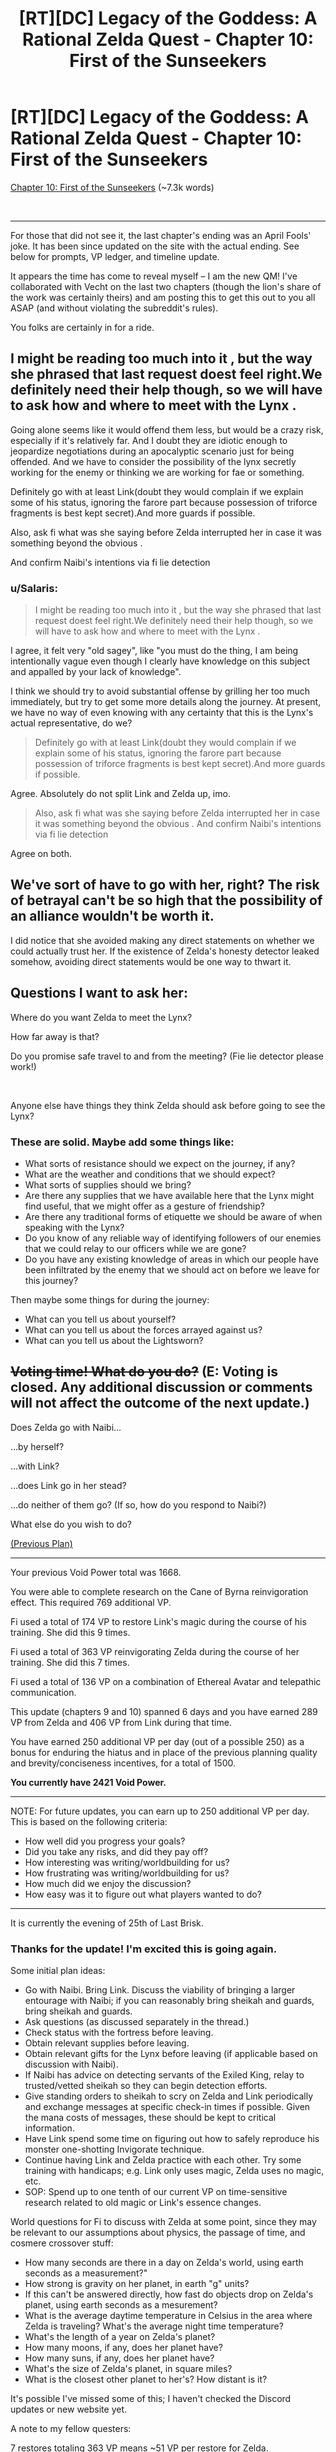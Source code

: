 #+TITLE: [RT][DC] Legacy of the Goddess: A Rational Zelda Quest - Chapter 10: First of the Sunseekers

* [RT][DC] Legacy of the Goddess: A Rational Zelda Quest - Chapter 10: First of the Sunseekers
:PROPERTIES:
:Author: MMK_II
:Score: 24
:DateUnix: 1585954508.0
:DateShort: 2020-Apr-04
:END:
[[https://chaossnek.com/Story?chapter=c10][Chapter 10: First of the Sunseekers]] (~7.3k words)

​

--------------

For those that did not see it, the last chapter's ending was an April Fools' joke. It has been since updated on the site with the actual ending. See below for prompts, VP ledger, and timeline update.

It appears the time has come to reveal myself -- I am the new QM! I've collaborated with Vecht on the last two chapters (though the lion's share of the work was certainly theirs) and am posting this to get this out to you all ASAP (and without violating the subreddit's rules).

You folks are certainly in for a ride.


** I might be reading too much into it , but the way she phrased that last request doest feel right.We definitely need their help though, so we will have to ask how and where to meet with the Lynx .

Going alone seems like it would offend them less, but would be a crazy risk, especially if it's relatively far. And I doubt they are idiotic enough to jeopardize negotiations during an apocalyptic scenario just for being offended. And we have to consider the possibility of the lynx secretly working for the enemy or thinking we are working for fae or something.

Definitely go with at least Link(doubt they would complain if we explain some of his status, ignoring the farore part because possession of triforce fragments is best kept secret).And more guards if possible.

Also, ask fi what was she saying before Zelda interrupted her in case it was something beyond the obvious .

And confirm Naibi's intentions via fi lie detection
:PROPERTIES:
:Author: crivtox
:Score: 8
:DateUnix: 1585970630.0
:DateShort: 2020-Apr-04
:END:

*** u/Salaris:
#+begin_quote
  I might be reading too much into it , but the way she phrased that last request doest feel right.We definitely need their help though, so we will have to ask how and where to meet with the Lynx .
#+end_quote

I agree, it felt very "old sagey", like "you must do the thing, I am being intentionally vague even though I clearly have knowledge on this subject and appalled by your lack of knowledge".

I think we should try to avoid substantial offense by grilling her too much immediately, but try to get some more details along the journey. At present, we have no way of even knowing with any certainty that this is the Lynx's actual representative, do we?

#+begin_quote
  Definitely go with at least Link(doubt they would complain if we explain some of his status, ignoring the farore part because possession of triforce fragments is best kept secret).And more guards if possible.
#+end_quote

Agree. Absolutely do not split Link and Zelda up, imo.

#+begin_quote
  Also, ask fi what was she saying before Zelda interrupted her in case it was something beyond the obvious . And confirm Naibi's intentions via fi lie detection
#+end_quote

Agree on both.
:PROPERTIES:
:Author: Salaris
:Score: 6
:DateUnix: 1586036048.0
:DateShort: 2020-Apr-05
:END:


** We've sort of have to go with her, right? The risk of betrayal can't be so high that the possibility of an alliance wouldn't be worth it.

I did notice that she avoided making any direct statements on whether we could actually trust her. If the existence of Zelda's honesty detector leaked somehow, avoiding direct statements would be one way to thwart it.
:PROPERTIES:
:Author: Kylinger
:Score: 8
:DateUnix: 1585958019.0
:DateShort: 2020-Apr-04
:END:


** Questions I want to ask her:

Where do you want Zelda to meet the Lynx?

How far away is that?

Do you promise safe travel to and from the meeting? (Fie lie detector please work!)

​

Anyone else have things they think Zelda should ask before going to see the Lynx?
:PROPERTIES:
:Author: Mathematicae
:Score: 7
:DateUnix: 1585961687.0
:DateShort: 2020-Apr-04
:END:

*** These are solid. Maybe add some things like:

- What sorts of resistance should we expect on the journey, if any?
- What are the weather and conditions that we should expect?
- What sorts of supplies should we bring?
- Are there any supplies that we have available here that the Lynx might find useful, that we might offer as a gesture of friendship?
- Are there any traditional forms of etiquette we should be aware of when speaking with the Lynx?
- Do you know of any reliable way of identifying followers of our enemies that we could relay to our officers while we are gone?
- Do you have any existing knowledge of areas in which our people have been infiltrated by the enemy that we should act on before we leave for this journey?

Then maybe some things for during the journey:

- What can you tell us about yourself?
- What can you tell us about the forces arrayed against us?
- What can you tell us about the Lightsworn?
:PROPERTIES:
:Author: Salaris
:Score: 6
:DateUnix: 1586035849.0
:DateShort: 2020-Apr-05
:END:


** +*Voting time! What do you do?*+ *(E: Voting is closed. Any additional discussion or comments will not affect the outcome of the next update.)*

Does Zelda go with Naibi...

...by herself?

...with Link?

...does Link go in her stead?

...do neither of them go? (If so, how do you respond to Naibi?)

What else do you wish to do?

[[https://forums.sufficientvelocity.com/threads/legacy-of-the-goddess-a-rational-zelda-quest.55903/page-81#post-12970246][(Previous Plan)]]

--------------

Your previous Void Power total was 1668.

You were able to complete research on the Cane of Byrna reinvigoration effect. This required 769 additional VP.

Fi used a total of 174 VP to restore Link's magic during the course of his training. She did this 9 times.

Fi used a total of 363 VP reinvigorating Zelda during the course of her training. She did this 7 times.

Fi used a total of 136 VP on a combination of Ethereal Avatar and telepathic communication.

This update (chapters 9 and 10) spanned 6 days and you have earned 289 VP from Zelda and 406 VP from Link during that time.

You have earned 250 additional VP per day (out of a possible 250) as a bonus for enduring the hiatus and in place of the previous planning quality and brevity/conciseness incentives, for a total of 1500.

*You currently have 2421 Void Power.*

--------------

NOTE: For future updates, you can earn up to 250 additional VP per day. This is based on the following criteria:

- How well did you progress your goals?
- Did you take any risks, and did they pay off?
- How interesting was writing/worldbuilding for us?
- How frustrating was writing/worldbuilding for us?
- How much did we enjoy the discussion?
- How easy was it to figure out what players wanted to do?

--------------

It is currently the evening of 25th of Last Brisk.
:PROPERTIES:
:Author: -Vecht-
:Score: 5
:DateUnix: 1585954674.0
:DateShort: 2020-Apr-04
:END:

*** Thanks for the update! I'm excited this is going again.

Some initial plan ideas:

- Go with Naibi. Bring Link. Discuss the viability of bringing a larger entourage with Naibi; if you can reasonably bring sheikah and guards, bring sheikah and guards.
- Ask questions (as discussed separately in the thread.)
- Check status with the fortress before leaving.
- Obtain relevant supplies before leaving.
- Obtain relevant gifts for the Lynx before leaving (if applicable based on discussion with Naibi).
- If Naibi has advice on detecting servants of the Exiled King, relay to trusted/vetted sheikah so they can begin detection efforts.
- Give standing orders to sheikah to scry on Zelda and Link periodically and exchange messages at specific check-in times if possible. Given the mana costs of messages, these should be kept to critical information.
- Have Link spend some time on figuring out how to safely reproduce his monster one-shotting Invigorate technique.
- Continue having Link and Zelda practice with each other. Try some training with handicaps; e.g. Link only uses magic, Zelda uses no magic, etc.
- SOP: Spend up to one tenth of our current VP on time-sensitive research related to old magic or Link's essence changes.

World questions for Fi to discuss with Zelda at some point, since they may be relevant to our assumptions about physics, the passage of time, and cosmere crossover stuff:

- How many seconds are there in a day on Zelda's world, using earth seconds as a measurement?"
- How strong is gravity on her planet, in earth "g" units?
- If this can't be answered directly, how fast do objects drop on Zelda's planet, using earth seconds as a mesurement?
- What is the average daytime temperature in Celsius in the area where Zelda is traveling? What's the average night time temperature?
- What's the length of a year on Zelda's planet?
- How many moons, if any, does her planet have?
- How many suns, if any, does her planet have?
- What's the size of Zelda's planet, in square miles?
- What is the closest other planet to her's? How distant is it?

It's possible I've missed some of this; I haven't checked the Discord updates or new website yet.

A note to my fellow questers:

7 restores totaling 363 VP means ~51 VP per restore for Zelda.

9 restores totaling 174 VP means ~19 VP per restore for Link.

I don't know what % of their mana pool Fi was using the restores at (that may have been in our old plans, but I don't have it handy). This is good for giving us a general idea of how costly a restore is right now, though, and maybe a general relative idea of their mana pools (assuming they are being restored at a similar mana threshold, Link might have around 40% of Zelda's mana pool?)

Also of note, it sounded like mana pool/threshold could increase with practice, so we'll see how that tracks with future mana restoration.

Also of note in regards to crossovers, I saw an interesting word in regard to Hylia: Creation. Given the crossover, this might mean she is - or was - the Creation shard, and contrasted with the Demise shard.
:PROPERTIES:
:Author: Salaris
:Score: 6
:DateUnix: 1586037481.0
:DateShort: 2020-Apr-05
:END:

**** I'd suggest adding to the list of things to do Link and Zelda sparring together, as they have time and space to, with Link only using magic and Zelda using no magic, to apply appropriate handicaps to them both.
:PROPERTIES:
:Author: Cariyaga
:Score: 3
:DateUnix: 1586131839.0
:DateShort: 2020-Apr-06
:END:

***** Sure, that sounds like a good idea! Added.
:PROPERTIES:
:Author: Salaris
:Score: 1
:DateUnix: 1586181362.0
:DateShort: 2020-Apr-06
:END:


**** Shouldn't we explicitly bring a bit more guards than Link if possible?(I mean because bring link sounds like bring only link, but that sounds like a weird thing to do) .

I mean not sure what is expected of us, and I guess Link and Zelda are not helpless . But imagine if it's a trap and they attack us whith more people than we can handle and we just die/are captured.

Seems like an unnecessary risk. I guess if the lynx is camping near the castle whith a few soldiers it might be worth going only us as a show of trust. But otherwise I don't see any reason to only go whith link apart from the fact vetch's questions sugest it.

In another order of things I'm not sure\\
the secons question will work as it is because it references an ooc concept of seconds , we might need to frame the question whith the definition of second instead(something something caesium 133) same for temperature.
:PROPERTIES:
:Author: crivtox
:Score: 1
:DateUnix: 1586176595.0
:DateShort: 2020-Apr-06
:END:

***** u/Salaris:
#+begin_quote
  Shouldn't we explicitly bring a bit more guards than Link if possible?(I mean because bring link sounds like bring only link, but that sounds like a weird thing to do) .

  I mean not sure what is expected of us, and I guess Link and Zelda are not helpless . But imagine if it's a trap and they attack us whith more people than we can handle and we just die/are captured.

  Seems like an unnecessary risk. I guess if the lynx is camping near the castle whith a few soldiers it might be worth going only us as a show of trust. But otherwise I don't see any reason to only go whith link apart from the fact vetch's questions sugest it.
#+end_quote

Good point. Added a note on this.

#+begin_quote
  the secons question will work as it is because it references an ooc concept of seconds , we might need to frame the question whith the definition of second instead(something something caesium 133) same for temperature.
#+end_quote

I phrased it that way because Fi appears to be familiar with our world's metrics based on previous discussions, but I'm okay with trying to figure out objective measurements if we think it's necessary.
:PROPERTIES:
:Author: Salaris
:Score: 1
:DateUnix: 1586181527.0
:DateShort: 2020-Apr-06
:END:


*** Is Gerudo lady going to tell Zelda where the Lynx meeting is, or at least how long traveling there will be?
:PROPERTIES:
:Author: Mathematicae
:Score: 3
:DateUnix: 1585957992.0
:DateShort: 2020-Apr-04
:END:

**** We are looking to player direction on how you choose to interact with Naibi. That includes what questions you ask her, what demands you make of her, whether or not you believe her, and everything else you think is important. Your decision can be contingent on information yet to be shown on screen.
:PROPERTIES:
:Author: -Vecht-
:Score: 3
:DateUnix: 1585958915.0
:DateShort: 2020-Apr-04
:END:

***** Ok, thanks :)
:PROPERTIES:
:Author: Mathematicae
:Score: 3
:DateUnix: 1585962092.0
:DateShort: 2020-Apr-04
:END:


*** NB: "No rules" doesn't mean we wouldn't appreciate having a single comment with everything important listed and voted highly to signal your collective acceptance. We won't /necessarily/ take that to be "the plan," and aren't requiring such, but if you all want to preserve a similar status quo and all collectively act to make such a thing Very Obviously The Consensus, then we will go with it so long as it remains Very Obviously The Consensus.

Same for any other way you want to go about it.
:PROPERTIES:
:Author: -Vecht-
:Score: 3
:DateUnix: 1585962538.0
:DateShort: 2020-Apr-04
:END:


*** PSA: Closing vote in 48 hours (April 7, 5:00 pm PST).
:PROPERTIES:
:Author: -Vecht-
:Score: 2
:DateUnix: 1586130803.0
:DateShort: 2020-Apr-06
:END:


** Is perception of time something that can be affected by native-magic Invigorate?

Are there any magics that require the use of multiple affinities?
:PROPERTIES:
:Author: Cariyaga
:Score: 5
:DateUnix: 1586070943.0
:DateShort: 2020-Apr-05
:END:


** VERY good progress. Link and Zelda both need to learn more from each other in their specializations (combat and magic).

I am exceptionally glad we now have Reinvigorate. That's very helpful for keeping Zelda and Link both alive. Link's a fucking juggernaut to which the only limiter is his own body, which Reinvigorate helps a lot with. And Zelda's not conditioned enough to function in combat longer than 30 seconds, so keeping her fresh is even more important.

Link should consider the use of Bursts to redirect his momentum in ways that're impossible to predict.
:PROPERTIES:
:Author: Cariyaga
:Score: 4
:DateUnix: 1585960407.0
:DateShort: 2020-Apr-04
:END:


** [[https://cdn.discordapp.com/attachments/506952085624061963/695776513445855333/unknown.png][Oh Hel]], now we have to catch up. aaaaa that's like three things getting big cool stuff going on.
:PROPERTIES:
:Author: Riddle-Tom_Riddle
:Score: 3
:DateUnix: 1585956695.0
:DateShort: 2020-Apr-04
:END:


** Thanks for joining us as a new QM! I'm excited the game has started back up and appreciate all of you for running it.
:PROPERTIES:
:Author: Salaris
:Score: 3
:DateUnix: 1586036064.0
:DateShort: 2020-Apr-05
:END:

*** Your thanks and appreciation is itself much appreciated! :)
:PROPERTIES:
:Author: MMK_II
:Score: 2
:DateUnix: 1586036784.0
:DateShort: 2020-Apr-05
:END:

**** Oh no! This sounds like a recursion loop!
:PROPERTIES:
:Author: Salaris
:Score: 2
:DateUnix: 1586038091.0
:DateShort: 2020-Apr-05
:END:

***** Don't worry; I'll end the loop by awarding you 20 VechtPoints for being the first one to post detailed discussion points and something resembling a plan.

(Note to new players: I didn't name them that. :S)
:PROPERTIES:
:Author: -Vecht-
:Score: 2
:DateUnix: 1586039539.0
:DateShort: 2020-Apr-05
:END:

****** u/Salaris:
#+begin_quote
  Don't worry; I'll end the loop by awarding you 20 VechtPoints for being the first one to post detailed discussion points and something resembling a plan.
#+end_quote

Yay! I love arbitrary points of nebulous value! =D
:PROPERTIES:
:Author: Salaris
:Score: 1
:DateUnix: 1586081358.0
:DateShort: 2020-Apr-05
:END:

******* My understanding is that they actually do have value, because you can trade them with other players and spend them in-game. [[/u/Vecht]], please confirm?
:PROPERTIES:
:Author: eaglejarl
:Score: 2
:DateUnix: 1586257106.0
:DateShort: 2020-Apr-07
:END:

******** Trading with other players is their main purpose. Unsure of their use in game, though it's /possible/ they could be a target for Sacrifice...
:PROPERTIES:
:Author: Cariyaga
:Score: 2
:DateUnix: 1586261513.0
:DateShort: 2020-Apr-07
:END:


** We're flush right now. If push comes to shove, we can whammy whoever looks like their in charge to aid in Zelda's escape. Zelda + Link should work.
:PROPERTIES:
:Author: immortal_lurker
:Score: 2
:DateUnix: 1585960680.0
:DateShort: 2020-Apr-04
:END:


** I just arrived at the party, anyone have a pitch for this story?
:PROPERTIES:
:Author: hoja_nasredin
:Score: 2
:DateUnix: 1586004443.0
:DateShort: 2020-Apr-04
:END:

*** From the blurb on the "About" page:

#+begin_quote
  Legacy of the Goddess is a rational-deconstruction take on the Legend of Zelda setting, as an AU cross with the cosmere setting, explored in the format of a Quest. Among other things, this work aims to be:

  Rational: Characters behave realistically and according to their motivations, not just because the plot, players, or QMs demand it. NPCs have agency, care about the world they inhabit, and will take action towards fulfilling their interests even where it conflicts with player intent. Magic behaves lawfully and has strict rules on what it can and cannot do.

  It is important to note that no character is immune to consequence and anyone can die. Destiny and prophecy are nowhere to be found here.

  Simulationist: Events, contested outcomes, magic, character abilities, etc., are modeled with statistics, physics, custom software, and (hopefully) robust game systems. We aim to keep QM fiat rulings minimal in scope and scale, with as many things as possible being in principle predictable and deterministic.

  Deconstructive: Canon story elements, tropes, and other material are used only as inspiration to reverse engineer a setting where these ideas are taken seriously and pushed to their logical conclusions. This has involved substantial world-building, crafting of fictional histories, etc.

  First and foremost, this work aims to be as internally and logically consistent as possible while still remaining true to the source material.
#+end_quote

And if I had to give an elevator pitch:

#+begin_quote
  Hylia is dead, and a malevolent force greater than she is working behind the scenes to unknown ends. The Kingdom of Hyrule, caught up in the center of this conflict, has been on the decline for thousands of years, and in the present day is now faced with annihilation.

  Can you save their world from its impending demise?
#+end_quote

Still on the fence? I would say read the [[https://chaossnek.com/Story?chapter=C1][first chapter]]. If that doesn't hook you, then you probably won't enjoy the story. (Do keep in mind there are two prologue chapters before that if you do decide to read.)

E: I should also note that since this is an AU, familiarity with the source material isn't strictly necessary to enjoy the story or to participate in the quest.
:PROPERTIES:
:Author: -Vecht-
:Score: 3
:DateUnix: 1586006163.0
:DateShort: 2020-Apr-04
:END:


** Oh, another thing Zelda needs to do is have a refresher on the military circumstances, perhaps from Link.
:PROPERTIES:
:Author: Cariyaga
:Score: 2
:DateUnix: 1586119874.0
:DateShort: 2020-Apr-06
:END:
